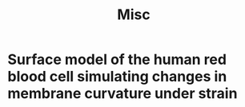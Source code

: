 #+title: Misc

* Surface model of the human red blood cell simulating changes in membrane curvature under strain
:PROPERTIES:
:TITLE:    Surface model of the human red blood cell simulating changes in membrane curvature under strain
:BTYPE:    article
:CUSTOM_ID: Kuchel
:ABSTRACT: We present mathematical simulations of shapes of red blood cells (RBCs) and their cytoskeleton when they are subjected to linear strain. The cell surface is described by a previously reported quartic equation in three dimensional (3D) Cartesian space. Using recently available functions in Mathematica to triangularize the surfaces we computed four types of curvature of the membrane. We also mapped changes in mesh-triangle area and curvatures as the RBCs were distorted. The highly deformable red blood cell (erythrocyte; RBC) responds to mechanically imposed shape changes with enhanced glycolytic flux and cation transport. Such morphological changes are produced experimentally by suspending the cells in a gelatin gel, which is then elongated or compressed in a custom apparatus inside an NMR spectrometer. A key observation is the extent to which the maximum and minimum Principal Curvatures are localized symmetrically in patches at the poles or equators and distributed in rings around the main axis of the strained RBC. Changes on the nanometre to micro-meter scale of curvature, suggest activation of only a subset of the intrinsic mechanosensitive cation channels, Piezo1, during experiments carried out with controlled distortions, which persist for many hours. This finding is relevant to a proposal for non-uniform distribution of Piezo1 molecules around the RBC membrane. However, if the curvature that gates Piezo1 is at a very fine length scale, then membrane tension will determine local curvature; so, curvatures as computed here\&nbsp;(in contrast to much finer surface irregularities) may not influence Piezo1 activity. Nevertheless, our analytical methods can be extended address these new mechanistic proposals. The geometrical reorganization of the simulated cytoskeleton informs ideas about the mechanism of concerted metabolic and cation-flux responses of the RBC to mechanically imposed shape changes.
:AUTHOR:   Kuchel, Philip W. and Cox, Charles D. and Daners, Daniel and Shishmarev, Dmitry and Galvosas, Petrik
:DATE:     2021-07-01
:DOI:      10.1038/s41598-021-92699-7
:ISSN:     2045-2322
:ISSUE:    1
:JOURNAL:  Scientific Reports
:KEYWORDS: Biophysics
:LANGUAGE: En
:PUBLISHER: Nature Publishing Group
:URL:      https://www.nature.com/articles/s41598-021-92699-7
:VOLUME:   11
:END:
